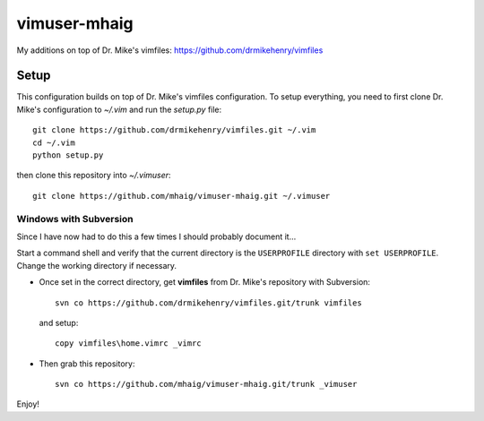 vimuser-mhaig
=============

My additions on top of Dr. Mike's vimfiles:
https://github.com/drmikehenry/vimfiles

Setup
-----

This configuration builds on top of Dr. Mike's vimfiles configuration.  To setup
everything, you need to first clone Dr. Mike's configuration to `~/.vim` and run
the `setup.py` file::

    git clone https://github.com/drmikehenry/vimfiles.git ~/.vim
    cd ~/.vim
    python setup.py

then clone this repository into `~/.vimuser`::

  git clone https://github.com/mhaig/vimuser-mhaig.git ~/.vimuser

Windows with Subversion
^^^^^^^^^^^^^^^^^^^^^^^

Since I have now had to do this a few times I should probably document it...

Start a command shell and verify that the current directory is the
``USERPROFILE`` directory with ``set USERPROFILE``.  Change the working
directory if necessary.

* Once set in the correct directory, get **vimfiles** from Dr. Mike's repository
  with Subversion::

    svn co https://github.com/drmikehenry/vimfiles.git/trunk vimfiles

  and setup::

    copy vimfiles\home.vimrc _vimrc

* Then grab this repository::

    svn co https://github.com/mhaig/vimuser-mhaig.git/trunk _vimuser

Enjoy!
